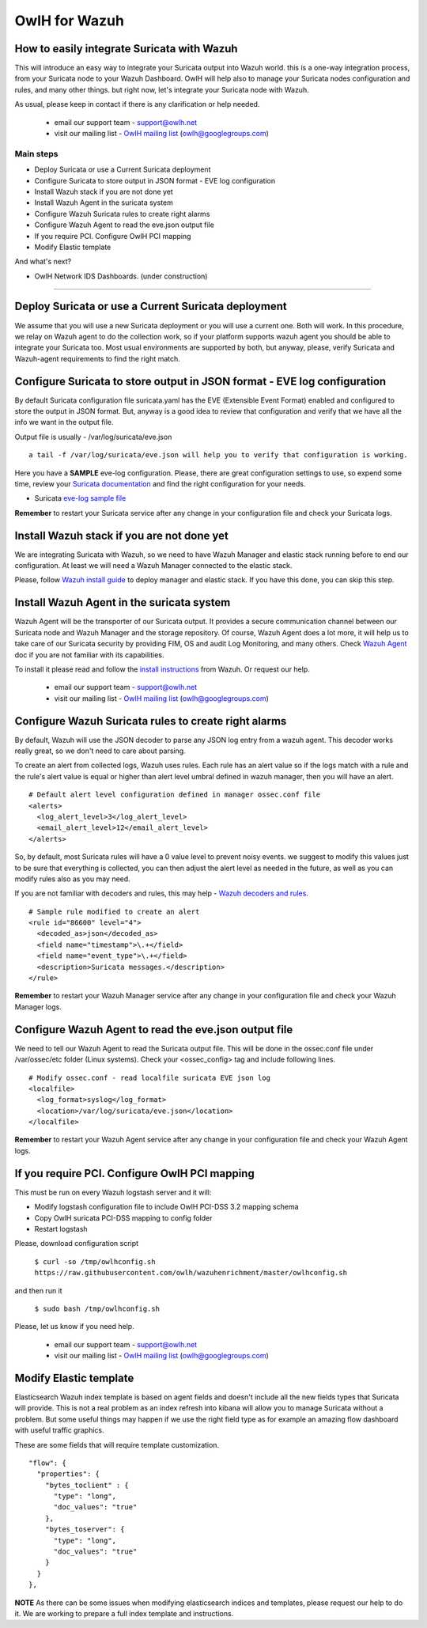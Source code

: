 OwlH for Wazuh
==============

How to easily integrate Suricata with Wazuh
-------------------------------------------

This will introduce an easy way to integrate your Suricata output into Wazuh world. this is a one-way integration process, from your Suricata node to your Wazuh Dashboard. OwlH will help also to manage your Suricata nodes configuration and rules, and many other things. but right now, let's integrate your Suricata node with Wazuh.

As usual, please keep in contact if there is any clarification or help needed.

.. _OwlH mailing list: https://groups.google.com/d/forum/owlh

  * email our support team - support@owlh.net
  * visit our mailing list - `OwlH mailing list`_ (owlh@googlegroups.com)

Main steps
^^^^^^^^^^

* Deploy Suricata or use a Current Suricata deployment
* Configure Suricata to store output in JSON format - EVE log configuration
* Install Wazuh stack if you are not done yet
* Install Wazuh Agent in the suricata system
* Configure Wazuh Suricata rules to create right alarms
* Configure Wazuh Agent to read the eve.json output file
* If you require PCI. Configure OwlH PCI mapping
* Modify Elastic template

And what's next?

* OwlH Network IDS Dashboards. (under construction)

----

Deploy Suricata or use a Current Suricata deployment
----------------------------------------------------

We assume that you will use a new Suricata deployment or you will use a current one. Both will work. In this procedure, we relay on Wazuh agent to do the collection work, so if your platform supports wazuh agent you should be able to integrate your Suricata too. Most usual environments are supported by both, but anyway, please, verify Suricata and Wazuh-agent requirements to find the right match.

Configure Suricata to store output in JSON format - EVE log configuration
-------------------------------------------------------------------------

By default Suricata configuration file suricata.yaml has the EVE (Extensible Event Format) enabled and configured to store the output in JSON format. But, anyway is a good idea to review that configuration and verify that we have all the info we want in the output file.

Output file is usually - /var/log/suricata/eve.json

::

   a tail -f /var/log/suricata/eve.json will help you to verify that configuration is working.

.. _Suricata documentation: https://suricata.readthedocs.io/en/suricata-4.0.4/configuration/suricata-yaml.html#eve-extensible-event-format

Here you have a **SAMPLE** eve-log configuration. Please, there are great configuration settings to use, so expend some time, review your `Suricata documentation`_ and find the right configuration for your needs.

.. _eve-log sample file: https://raw.githubusercontent.com/owlh/wazuhenrichment/master/eve-log.yaml

* Suricata `eve-log sample file`_

**Remember** to restart your Suricata service after any change in your configuration file and check your Suricata logs.

Install Wazuh stack if you are not done yet
-------------------------------------------

We are integrating Suricata with Wazuh, so we need to have Wazuh Manager and elastic stack running before to end our configuration. At least we will need a Wazuh Manager connected to the elastic stack.

.. _Wazuh install guide: https://documentation.wazuh.com/current/installation-guide/index.html

Please, follow `Wazuh install guide`_ to deploy manager and elastic stack. If you have this done, you can skip this step.



Install Wazuh Agent in the suricata system
------------------------------------------

.. _Wazuh Agent: https://documentation.wazuh.com/current/getting-started/components.html#wazuh-agent

Wazuh Agent will be the transporter of our Suricata output. It provides a secure communication channel between our Suricata node and Wazuh Manager and the storage repository. Of course, Wazuh Agent does a lot more, it will help us to take care of our Suricata security by providing FIM, OS and audit Log Monitoring, and many others. Check `Wazuh Agent`_ doc if you are not familiar with its capabilities.

.. _install instructions: https://documentation.wazuh.com/current/installation-guide/installing-wazuh-agent/index.html

To install it please read and follow the `install instructions`_ from Wazuh. Or request our help.

.. _OwlH mailing list: https://groups.google.com/d/forum/owlh

  * email our support team - support@owlh.net
  * visit our mailing list - `OwlH mailing list`_ (owlh@googlegroups.com)



Configure Wazuh Suricata rules to create right alarms
-----------------------------------------------------

By default, Wazuh will use the JSON decoder to parse any JSON log entry from a wazuh agent. This decoder works really great, so we don't need to care about parsing.

To create an alert from collected logs, Wazuh uses rules. Each rule has an alert value so if the logs match with a rule and the rule's alert value is equal or higher than alert level umbral defined in wazuh manager, then you will have an alert.

::

  # Default alert level configuration defined in manager ossec.conf file
  <alerts>
    <log_alert_level>3</log_alert_level>
    <email_alert_level>12</email_alert_level>
  </alerts>


So, by default, most Suricata rules will have a 0 value level to prevent noisy events. we suggest to modify this values just to be sure that everything is collected, you can then adjust the alert level as needed in the future, as well as you can modify rules also as you may need.

.. _Wazuh decoders and rules: https://documentation.wazuh.com/current/user-manual/ruleset/index.html#ruleset

If you are not familiar with decoders and rules, this may help - `Wazuh decoders and rules`_.

::

  # Sample rule modified to create an alert
  <rule id="86600" level="4">
    <decoded_as>json</decoded_as>
    <field name="timestamp">\.+</field>
    <field name="event_type">\.+</field>
    <description>Suricata messages.</description>
  </rule>

**Remember** to restart your Wazuh Manager service after any change in your configuration file and check your Wazuh Manager logs.

Configure Wazuh Agent to read the eve.json output file
------------------------------------------------------

We need to tell our Wazuh Agent to read the Suricata output file. This will be done in the ossec.conf file under /var/ossec/etc folder (Linux systems). Check your <ossec_config> tag and include following lines.

::

  # Modify ossec.conf - read localfile suricata EVE json log
  <localfile>
    <log_format>syslog</log_format>
    <location>/var/log/suricata/eve.json</location>
  </localfile>

**Remember** to restart your Wazuh Agent service after any change in your configuration file and check your Wazuh Agent logs.


If you require PCI. Configure OwlH PCI mapping
----------------------------------------------

This must be run on every Wazuh logstash server and it will:

- Modify logstash configuration file to include OwlH PCI-DSS 3.2 mapping schema
- Copy OwlH suricata PCI-DSS mapping to config folder
- Restart logstash

Please, download configuration script

  ``$ curl -so /tmp/owlhconfig.sh https://raw.githubusercontent.com/owlh/wazuhenrichment/master/owlhconfig.sh``

and then run it

  ``$ sudo bash /tmp/owlhconfig.sh``


Please, let us know if you need help.

.. _OwlH mailing list: https://groups.google.com/d/forum/owlh

  * email our support team - support@owlh.net
  * visit our mailing list - `OwlH mailing list`_ (owlh@googlegroups.com)


Modify Elastic template
-----------------------

Elasticsearch Wazuh index template is based on agent fields and doesn't include all the new fields types that Suricata will provide. This is not a real problem as an index refresh into kibana will allow you to manage Suricata without a problem. But some useful things may happen if we use the right field type as for example an amazing flow dashboard with useful traffic graphics.

These are some fields that will require template customization.

::

  "flow": {
    "properties": {
      "bytes_toclient" : {
        "type": "long",
        "doc_values": "true"
      },
      "bytes_toserver": {
        "type": "long",
        "doc_values": "true"
      }
    }
  },

**NOTE** As there can be some issues when modifying elasticsearch indices and templates, please request our help to do it. We are working to prepare a full index template and instructions.
